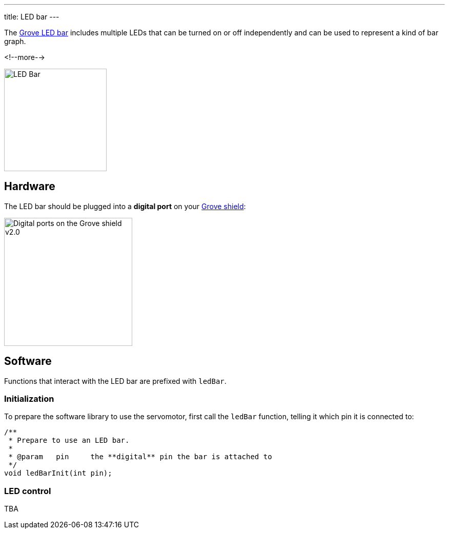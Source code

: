---
title: LED bar
---

The
http://wiki.seeedstudio.com/Grove-LED_Bar[Grove LED bar]
includes multiple LEDs that can be turned on or off independently and can be
used to represent a kind of bar graph.

<!--more-->

image::../led-bar.jpeg[LED Bar, height=200]


== Hardware

The LED bar should be plugged into a **digital port** on your
https://www.seeedstudio.com/Base-Shield-V2-p-1378.html[Grove shield]:

image::../shield-digital.png[Digital ports on the Grove shield v2.0, height=250]


== Software

Functions that interact with the LED bar are prefixed with `ledBar`.


=== Initialization

To prepare the software library to use the servomotor, first call the
`ledBar` function, telling it which pin it is connected to:

[source, language=C++]
----
/**
 * Prepare to use an LED bar.
 *
 * @param   pin     the **digital** pin the bar is attached to
 */
void ledBarInit(int pin);
----


=== LED control

TBA

